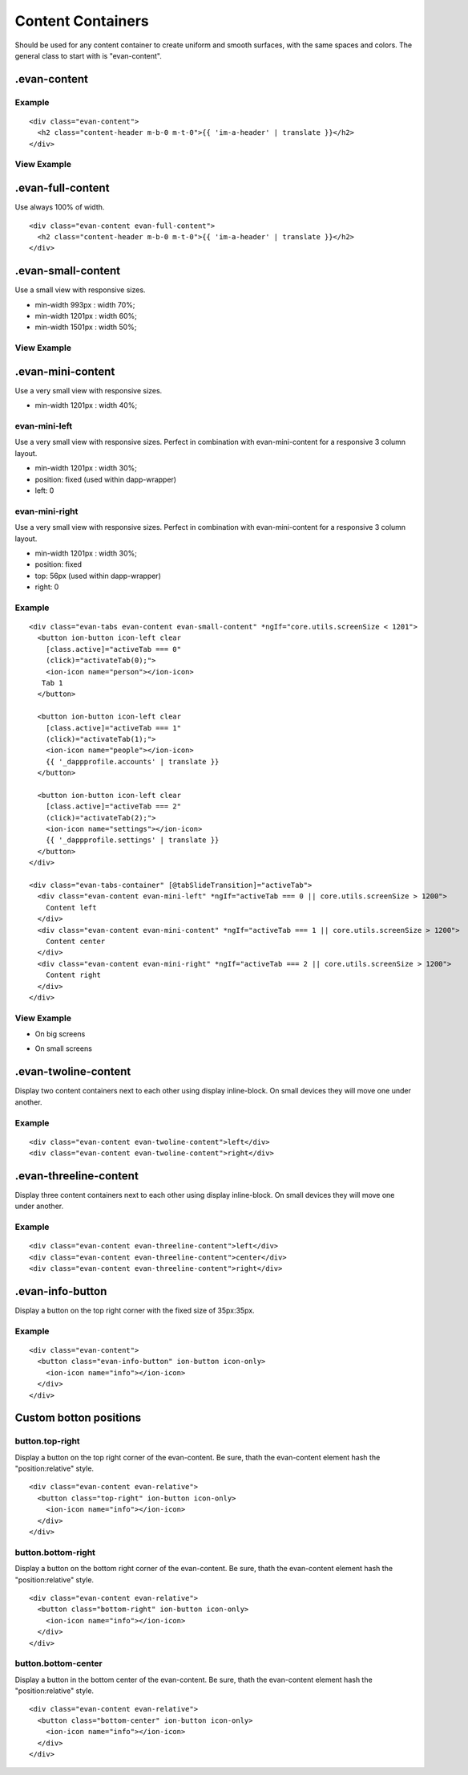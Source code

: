==================
Content Containers
==================

Should be used for any content container to create uniform and smooth surfaces, with the same spaces and colors. The general class to start with is "evan-content".

.evan-content
=============

-------
Example
-------

::

  <div class="evan-content">
    <h2 class="content-header m-b-0 m-t-0">{{ 'im-a-header' | translate }}</h2>
  </div>
  
------------
View Example
------------

.. image:: /images/angular-sass/evan-content.png
   :width: 600

.evan-full-content
==================

Use always 100% of width.

::

  <div class="evan-content evan-full-content">
    <h2 class="content-header m-b-0 m-t-0">{{ 'im-a-header' | translate }}</h2>
  </div>

.evan-small-content
===================
Use a small view with responsive sizes.

- min-width 993px : width 70%;
- min-width 1201px : width 60%;
- min-width 1501px : width 50%;

------------
View Example
------------

.. image:: /images/angular-sass/evan-small-content.png
   :width: 600

.evan-mini-content
===================
Use a very small view with responsive sizes.

- min-width 1201px : width 40%;

--------------
evan-mini-left
--------------
Use a very small view with responsive sizes. Perfect in combination with evan-mini-content for a responsive 3 column layout.

- min-width 1201px : width 30%;
- position: fixed  (used within dapp-wrapper)
- left: 0

---------------
evan-mini-right
---------------
Use a very small view with responsive sizes. Perfect in combination with evan-mini-content for a responsive 3 column layout.

- min-width 1201px : width 30%;
- position: fixed
- top: 56px (used within dapp-wrapper)
- right: 0

-------
Example
-------

::

  <div class="evan-tabs evan-content evan-small-content" *ngIf="core.utils.screenSize < 1201">
    <button ion-button icon-left clear
      [class.active]="activeTab === 0" 
      (click)="activateTab(0);">
      <ion-icon name="person"></ion-icon>
     Tab 1
    </button>
  
    <button ion-button icon-left clear
      [class.active]="activeTab === 1" 
      (click)="activateTab(1);">
      <ion-icon name="people"></ion-icon>
      {{ '_dappprofile.accounts' | translate }}
    </button>
    
    <button ion-button icon-left clear
      [class.active]="activeTab === 2" 
      (click)="activateTab(2);">
      <ion-icon name="settings"></ion-icon>
      {{ '_dappprofile.settings' | translate }}
    </button>
  </div>
  
  <div class="evan-tabs-container" [@tabSlideTransition]="activeTab">
    <div class="evan-content evan-mini-left" *ngIf="activeTab === 0 || core.utils.screenSize > 1200">
      Content left
    </div>
    <div class="evan-content evan-mini-content" *ngIf="activeTab === 1 || core.utils.screenSize > 1200">
      Content center
    </div>
    <div class="evan-content evan-mini-right" *ngIf="activeTab === 2 || core.utils.screenSize > 1200">
      Content right
    </div>
  </div>

------------
View Example
------------

- On big screens

.. image:: /images/angular-sass/evan-mini-content.png
   :width: 600

- On small screens

.. image:: /images/angular-sass/evan-mini-content-mobile.png
   :width: 600

.evan-twoline-content
=====================

Display two content containers next to each other using display inline-block. On small devices they will move one under another.

-------
Example
-------

::

  <div class="evan-content evan-twoline-content">left</div>
  <div class="evan-content evan-twoline-content">right</div>

.evan-threeline-content
=======================

Display three content containers next to each other using display inline-block. On small devices they will move one under another.

-------
Example
-------

::

  <div class="evan-content evan-threeline-content">left</div>
  <div class="evan-content evan-threeline-content">center</div>
  <div class="evan-content evan-threeline-content">right</div>

.evan-info-button
=================

Display a button on the top right corner with the fixed size of 35px:35px.

-------
Example
-------

::

  <div class="evan-content">
    <button class="evan-info-button" ion-button icon-only>
      <ion-icon name="info"></ion-icon>
    </div> 
  </div>

Custom botton positions
=======================

----------------
button.top-right
----------------
Display a button on the top right corner of the evan-content. Be sure, thath the evan-content element hash the "position:relative" style.

::

  <div class="evan-content evan-relative">
    <button class="top-right" ion-button icon-only>
      <ion-icon name="info"></ion-icon>
    </div> 
  </div>

-------------------
button.bottom-right
-------------------
Display a button on the bottom right corner of the evan-content. Be sure, thath the evan-content element hash the "position:relative" style.

::

  <div class="evan-content evan-relative">
    <button class="bottom-right" ion-button icon-only>
      <ion-icon name="info"></ion-icon>
    </div> 
  </div>

--------------------
button.bottom-center
--------------------
Display a button in the bottom center of the evan-content. Be sure, thath the evan-content element hash the "position:relative" style.

::

  <div class="evan-content evan-relative">
    <button class="bottom-center" ion-button icon-only>
      <ion-icon name="info"></ion-icon>
    </div> 
  </div>
